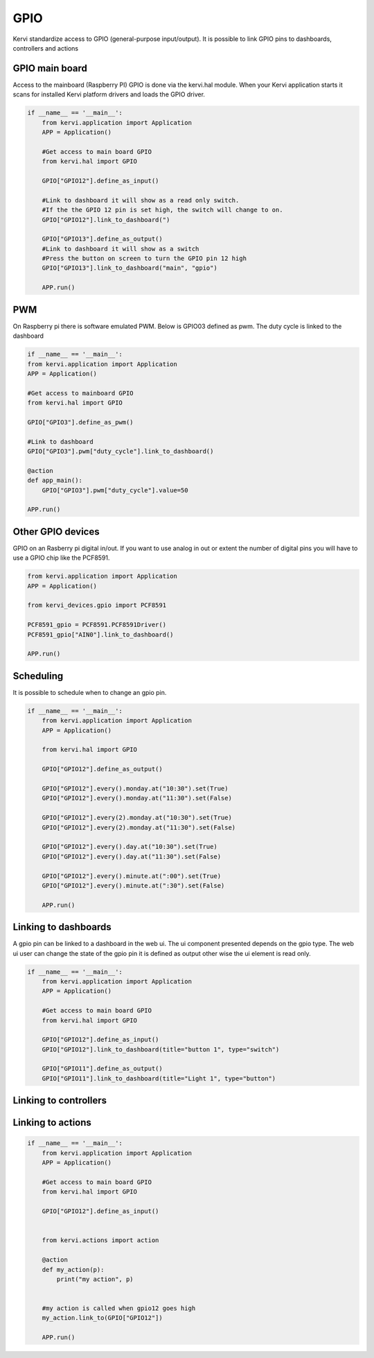 GPIO
====

Kervi standardize access to GPIO (general-purpose input/output).
It is possible to link GPIO pins to dashboards, controllers and actions 

GPIO main board
--------------

Access to the mainboard (Raspberry PI) GPIO is done via the kervi.hal module. When your Kervi application starts it scans
for installed Kervi platform drivers and loads the GPIO driver.

.. code-block:: python

    if __name__ == '__main__':
        from kervi.application import Application
        APP = Application()

        #Get access to main board GPIO
        from kervi.hal import GPIO

        GPIO["GPIO12"].define_as_input()

        #Link to dashboard it will show as a read only switch.
        #If the the GPIO 12 pin is set high, the switch will change to on. 
        GPIO["GPIO12"].link_to_dashboard(")

        GPIO["GPIO13"].define_as_output()
        #Link to dashboard it will show as a switch
        #Press the button on screen to turn the GPIO pin 12 high
        GPIO["GPIO13"].link_to_dashboard("main", "gpio")

        APP.run()

PWM
---

On Raspberry pi there is software emulated PWM.
Below is GPIO03 defined as pwm. The duty cycle is linked to the dashboard 

.. code-block:: python

    if __name__ == '__main__':
    from kervi.application import Application
    APP = Application()

    #Get access to mainboard GPIO
    from kervi.hal import GPIO

    GPIO["GPIO3"].define_as_pwm()
    
    #Link to dashboard 
    GPIO["GPIO3"].pwm["duty_cycle"].link_to_dashboard()

    @action
    def app_main():
        GPIO["GPIO3"].pwm["duty_cycle"].value=50
    
    APP.run()


Other GPIO devices
------------------

GPIO on an Rasberry pi digital in/out. 
If you want to use analog in out or extent the number of digital pins you will have to use a GPIO chip like the PCF8591.

.. code:: python

    from kervi.application import Application
    APP = Application()

    from kervi_devices.gpio import PCF8591

    PCF8591_gpio = PCF8591.PCF8591Driver()
    PCF8591_gpio["AIN0"].link_to_dashboard()

    APP.run()

Scheduling
----------

It is possible to schedule when to change an gpio pin.

.. code:: python

    if __name__ == '__main__':
        from kervi.application import Application
        APP = Application()

        from kervi.hal import GPIO

        GPIO["GPIO12"].define_as_output()

        GPIO["GPIO12"].every().monday.at("10:30").set(True)
        GPIO["GPIO12"].every().monday.at("11:30").set(False)

        GPIO["GPIO12"].every(2).monday.at("10:30").set(True)
        GPIO["GPIO12"].every(2).monday.at("11:30").set(False)

        GPIO["GPIO12"].every().day.at("10:30").set(True)
        GPIO["GPIO12"].every().day.at("11:30").set(False)

        GPIO["GPIO12"].every().minute.at(":00").set(True)
        GPIO["GPIO12"].every().minute.at(":30").set(False)

        APP.run()

Linking to dashboards
---------------------

A gpio pin can be linked to a dashboard in the web ui.
The ui component presented depends on the gpio type.
The web ui user can change the state of the gpio pin it is defined as output other wise the ui element is read only. 

.. code-block:: python

    if __name__ == '__main__':
        from kervi.application import Application
        APP = Application()

        #Get access to main board GPIO
        from kervi.hal import GPIO

        GPIO["GPIO12"].define_as_input()
        GPIO["GPIO12"].link_to_dashboard(title="button 1", type="switch")

        GPIO["GPIO11"].define_as_output()
        GPIO["GPIO11"].link_to_dashboard(title="Light 1", type="button")


Linking to controllers
----------------------


Linking to actions
------------------

.. code:: python

    if __name__ == '__main__':
        from kervi.application import Application
        APP = Application()

        #Get access to main board GPIO
        from kervi.hal import GPIO

        GPIO["GPIO12"].define_as_input()

    
        from kervi.actions import action

        @action
        def my_action(p):
            print("my action", p)


        #my action is called when gpio12 goes high 
        my_action.link_to(GPIO["GPIO12"])

        APP.run()